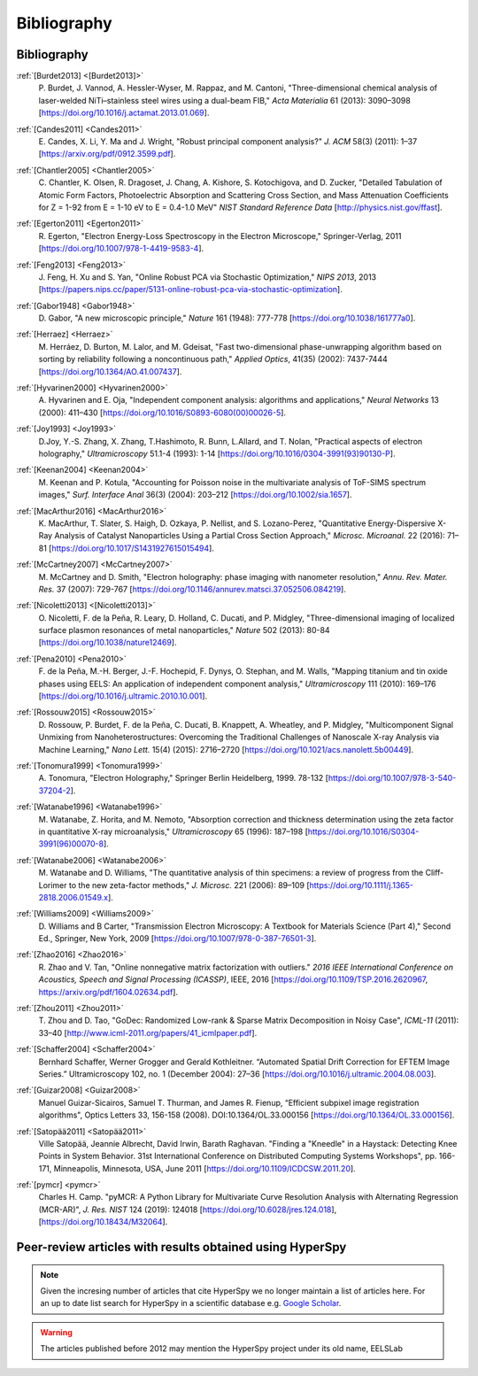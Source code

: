 Bibliography
============

Bibliography
------------

.. _[Burdet2013]:

:ref:`[Burdet2013] <[Burdet2013]>`
   P. Burdet, J. Vannod, A. Hessler-Wyser,
   M. Rappaz, and M. Cantoni, "Three-dimensional chemical analysis of
   laser-welded NiTi–stainless steel wires using a dual-beam FIB,"
   *Acta Materialia* 61 (2013): 3090–3098
   [`<https://doi.org/10.1016/j.actamat.2013.01.069>`_].

.. _Candes2011:

:ref:`[Candes2011] <Candes2011>`
   E. Candes, X. Li, Y. Ma and J. Wright,
   "Robust principal component analysis?" *J. ACM* 58(3) (2011): 1–37
   [`<https://arxiv.org/pdf/0912.3599.pdf>`_].

.. _Chantler2005:

:ref:`[Chantler2005] <Chantler2005>`
   C. Chantler, K. Olsen, R. Dragoset,
   J. Chang, A. Kishore, S. Kotochigova, and D. Zucker, "Detailed Tabulation
   of Atomic Form Factors, Photoelectric Absorption and Scattering Cross
   Section, and Mass Attenuation Coefficients for Z = 1-92 from E = 1-10 eV
   to E = 0.4-1.0 MeV" *NIST Standard Reference Data*
   [`<http://physics.nist.gov/ffast>`_].

.. _Egerton2011:

:ref:`[Egerton2011] <Egerton2011>`
   R. Egerton, "Electron Energy-Loss
   Spectroscopy in the Electron Microscope," Springer-Verlag, 2011
   [`<https://doi.org/10.1007/978-1-4419-9583-4>`_].

.. _Feng2013:

:ref:`[Feng2013] <Feng2013>`
   J. Feng, H. Xu and S. Yan, "Online Robust PCA
   via Stochastic Optimization," *NIPS 2013*, 2013
   [`<https://papers.nips.cc/paper/5131-online-robust-pca-via-stochastic-optimization>`_].

.. _Gabor1948:

:ref:`[Gabor1948] <Gabor1948>`
   D. Gabor, "A new microscopic principle,"
   *Nature* 161 (1948): 777-778 [`<https://doi.org/10.1038/161777a0>`_].

.. _Herraez:

:ref:`[Herraez] <Herraez>`
   M. Herráez, D. Burton, M. Lalor, and M. Gdeisat,
   "Fast two-dimensional phase-unwrapping algorithm based on sorting by
   reliability following a noncontinuous path," *Applied Optics*, 41(35)
   (2002): 7437-7444 [`<https://doi.org/10.1364/AO.41.007437>`_].

.. _Hyvarinen2000:

:ref:`[Hyvarinen2000] <Hyvarinen2000>`
   A. Hyvarinen and E. Oja, "Independent
   component analysis: algorithms and applications," *Neural Networks* 13
   (2000): 411–430 [`<https://doi.org/10.1016/S0893-6080(00)00026-5>`_].

.. _Joy1993:

:ref:`[Joy1993] <Joy1993>`
   D.Joy, Y.-S. Zhang, X. Zhang, T.Hashimoto, R. Bunn,
   L.Allard, and T. Nolan, "Practical aspects of electron holography,"
   *Ultramicroscopy* 51.1-4 (1993): 1-14
   [`<https://doi.org/10.1016/0304-3991(93)90130-P>`_].

.. _Keenan2004:

:ref:`[Keenan2004] <Keenan2004>`
   M. Keenan and P. Kotula, "Accounting for Poisson noise in
   the multivariate analysis of ToF-SIMS spectrum images," *Surf.
   Interface Anal* 36(3) (2004): 203–212
   [`<https://doi.org/10.1002/sia.1657>`_].

.. _MacArthur2016:

:ref:`[MacArthur2016] <MacArthur2016>`
   K. MacArthur, T. Slater, S. Haigh,
   D. Ozkaya, P. Nellist, and S. Lozano-Perez, "Quantitative Energy-Dispersive
   X-Ray Analysis of Catalyst Nanoparticles Using a Partial Cross Section
   Approach," *Microsc. Microanal.* 22 (2016): 71–81
   [`<https://doi.org/10.1017/S1431927615015494>`_].

.. _McCartney2007:

:ref:`[McCartney2007] <McCartney2007>`
   M. McCartney and D. Smith, "Electron
   holography: phase imaging with nanometer resolution," *Annu. Rev. Mater.
   Res.* 37 (2007): 729-767
   [`<https://doi.org/10.1146/annurev.matsci.37.052506.084219>`_].

.. _[Nicoletti2013]:

:ref:`[Nicoletti2013] <[Nicoletti2013]>`
   O. Nicoletti, F. de la Peña, R. Leary,
   D. Holland, C. Ducati, and P. Midgley, "Three-dimensional imaging of
   localized surface plasmon resonances of metal nanoparticles," *Nature* 502
   (2013): 80-84 [`<https://doi.org/10.1038/nature12469>`_].

.. _Pena2010:

:ref:`[Pena2010] <Pena2010>`
   F. de la Peña, M.-H. Berger, J.-F. Hochepid,
   F. Dynys, O. Stephan, and M. Walls, "Mapping titanium and tin oxide phases
   using EELS: An application of independent component analysis,"
   *Ultramicroscopy* 111 (2010): 169–176
   [`<https://doi.org/10.1016/j.ultramic.2010.10.001>`_].

.. _Rossouw2015:

:ref:`[Rossouw2015] <Rossouw2015>`
   D. Rossouw, P. Burdet, F. de la Peña,
   C. Ducati, B. Knappett, A. Wheatley, and P. Midgley, "Multicomponent Signal
   Unmixing from Nanoheterostructures: Overcoming the Traditional Challenges of
   Nanoscale X-ray Analysis via Machine Learning," *Nano Lett.* 15(4) (2015):
   2716–2720 [`<https://doi.org/10.1021/acs.nanolett.5b00449>`_].

.. _Tonomura1999:

:ref:`[Tonomura1999] <Tonomura1999>`
   A. Tonomura, "Electron Holography,"
   Springer Berlin Heidelberg, 1999. 78-132
   [`<https://doi.org/10.1007/978-3-540-37204-2>`_].

.. _Watanabe1996:

:ref:`[Watanabe1996] <Watanabe1996>`
   M. Watanabe, Z. Horita, and M. Nemoto,
   "Absorption correction and thickness determination using the zeta factor in
   quantitative X-ray microanalysis," *Ultramicroscopy* 65 (1996): 187–198
   [`<https://doi.org/10.1016/S0304-3991(96)00070-8>`_].

.. _Watanabe2006:

:ref:`[Watanabe2006] <Watanabe2006>`
   M. Watanabe and D. Williams, "The
   quantitative analysis of thin specimens: a review of progress from the
   Cliff-Lorimer to the new zeta-factor methods," *J. Microsc.* 221 (2006):
   89–109 [`<https://doi.org/10.1111/j.1365-2818.2006.01549.x>`_].

.. _Williams2009:

:ref:`[Williams2009] <Williams2009>`
   D. Williams and B Carter, "Transmission
   Electron Microscopy: A Textbook for Materials Science (Part 4)," Second Ed.,
   Springer, New York, 2009
   [`<https://doi.org/10.1007/978-0-387-76501-3>`_].

.. _Zhao2016:

:ref:`[Zhao2016] <Zhao2016>`
   R. Zhao and V. Tan, "Online nonnegative matrix
   factorization with outliers." *2016 IEEE International Conference on
   Acoustics, Speech and Signal Processing (ICASSP)*, IEEE, 2016
   [`<https://doi.org/10.1109/TSP.2016.2620967>`_,
   `<https://arxiv.org/pdf/1604.02634.pdf>`_].

.. _Zhou2011:

:ref:`[Zhou2011] <Zhou2011>`
   T. Zhou and D. Tao, "GoDec: Randomized Low-rank
   & Sparse Matrix Decomposition in Noisy Case", *ICML-11* (2011): 33–40
   [`<http://www.icml-2011.org/papers/41_icmlpaper.pdf>`_].

.. _Schaffer2004:

:ref:`[Schaffer2004] <Schaffer2004>`
   Bernhard Schaffer, Werner Grogger and Gerald
   Kothleitner. “Automated Spatial Drift Correction for EFTEM
   Image Series.” Ultramicroscopy 102, no. 1 (December 2004): 27–36
   [`<https://doi.org/10.1016/j.ultramic.2004.08.003>`_].

.. _Guizar2008:

:ref:`[Guizar2008] <Guizar2008>`
   Manuel Guizar-Sicairos, Samuel T. Thurman, and James R. Fienup,
   “Efficient subpixel image registration algorithms",
   Optics Letters 33, 156-158 (2008). DOI:10.1364/OL.33.000156
   [`<https://doi.org/10.1364/OL.33.000156>`_].

.. _Satopää2011:

:ref:`[Satopää2011] <Satopää2011>`
   Ville Satopää, Jeannie Albrecht, David Irwin, Barath Raghavan.
   "Finding a "Kneedle" in a Haystack: Detecting Knee Points in System Behavior.
   31st International Conference on Distributed Computing Systems Workshops",
   pp. 166-171, Minneapolis, Minnesota, USA, June 2011
   [`<https://doi.org/10.1109/ICDCSW.2011.20>`_].

.. _pymcr:

:ref:`[pymcr] <pymcr>`
   Charles H. Camp. "pyMCR: A Python Library for Multivariate
   Curve Resolution Analysis with Alternating Regression 
   (MCR-AR)", *J. Res. NIST* 124 (2019): 124018
   [`<https://doi.org/10.6028/jres.124.018>`_], 
   [`<https://doi.org/10.18434/M32064>`_].

Peer-review articles with results obtained using HyperSpy
---------------------------------------------------------

.. note::

   Given the incresing number of articles that cite HyperSpy we no longer
   maintain a list of articles here. For an up to date list search for
   HyperSpy in a scientific database e.g. `Google Scholar
   <https://scholar.google.co.uk/scholar?hl=en&q=hyperspy&btnG=&as_sdt=1%2C5>`_.

.. Warning::
    The articles published before 2012 may mention the HyperSpy project under
    its old name, EELSLab
